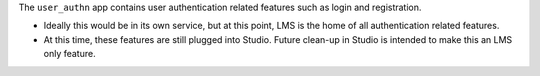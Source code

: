 The ``user_authn`` app contains user authentication related features such as
login and registration.

* Ideally this would be in its own service, but at this point, LMS is the home
  of all authentication related features.

* At this time, these features are still plugged into Studio. Future clean-up
  in Studio is intended to make this an LMS only feature.
